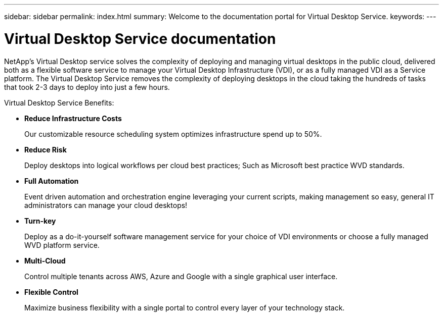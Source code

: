 ---
sidebar: sidebar
permalink: index.html
summary: Welcome to the documentation portal for Virtual Desktop Service.
keywords:
---

= Virtual Desktop Service documentation

:toc: macro
:hardbreaks:
:toclevels: 2
:nofooter:
:icons: font
:linkattrs:
:imagesdir: ./media/
:keywords: Windows Virtual Desktop

[.lead]
NetApp’s Virtual Desktop service solves the complexity of deploying and managing virtual desktops in the public cloud, delivered both as a flexible software service to manage your Virtual Desktop Infrastructure (VDI), or as a fully managed VDI as a Service platform. The Virtual Desktop Service removes the complexity of deploying desktops in the cloud taking the hundreds of tasks that took 2-3 days to deploy into just a few hours.

//VIDEO HERE- TBD

Virtual Desktop Service Benefits:

* *Reduce Infrastructure Costs*
+
Our customizable resource scheduling system optimizes infrastructure spend up to 50%.

* *Reduce Risk*
+
Deploy desktops into logical workflows per cloud best practices; Such as Microsoft best practice WVD standards.

* *Full Automation*
+
Event driven automation and orchestration engine leveraging your current scripts, making management so easy, general IT administrators can manage your cloud desktops!

* *Turn-key*
+
Deploy as a do-it-yourself software management service for your choice of VDI environments or choose a fully managed WVD platform service.

* *Multi-Cloud*
+
Control multiple tenants across AWS, Azure and Google with a single graphical user interface.

* *Flexible Control*
+
Maximize business flexibility with a single portal to control every layer of your technology stack.
